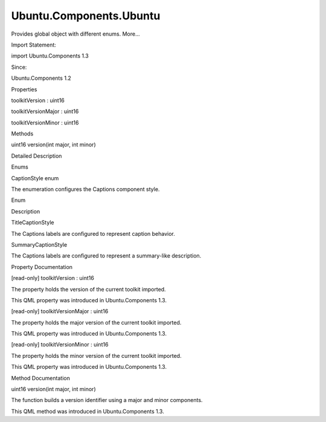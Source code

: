 Ubuntu.Components.Ubuntu
========================

.. raw:: html

   <p>

Provides global object with different enums. More...

.. raw:: html

   </p>

.. raw:: html

   <!-- @@@Ubuntu -->

.. raw:: html

   <table class="alignedsummary">

.. raw:: html

   <tr>

.. raw:: html

   <td class="memItemLeft rightAlign topAlign">

Import Statement:

.. raw:: html

   </td>

.. raw:: html

   <td class="memItemRight bottomAlign">

import Ubuntu.Components 1.3

.. raw:: html

   </td>

.. raw:: html

   </tr>

.. raw:: html

   <tr>

.. raw:: html

   <td class="memItemLeft rightAlign topAlign">

Since:

.. raw:: html

   </td>

.. raw:: html

   <td class="memItemRight bottomAlign">

Ubuntu.Components 1.2

.. raw:: html

   </td>

.. raw:: html

   </tr>

.. raw:: html

   </table>

.. raw:: html

   <ul>

.. raw:: html

   </ul>

.. raw:: html

   <h2 id="properties">

Properties

.. raw:: html

   </h2>

.. raw:: html

   <ul>

.. raw:: html

   <li class="fn">

toolkitVersion : uint16

.. raw:: html

   </li>

.. raw:: html

   <li class="fn">

toolkitVersionMajor : uint16

.. raw:: html

   </li>

.. raw:: html

   <li class="fn">

toolkitVersionMinor : uint16

.. raw:: html

   </li>

.. raw:: html

   </ul>

.. raw:: html

   <h2 id="methods">

Methods

.. raw:: html

   </h2>

.. raw:: html

   <ul>

.. raw:: html

   <li class="fn">

uint16 version(int major, int minor)

.. raw:: html

   </li>

.. raw:: html

   </ul>

.. raw:: html

   <!-- $$$Ubuntu-description -->

.. raw:: html

   <h2 id="details">

Detailed Description

.. raw:: html

   </h2>

.. raw:: html

   </p>

.. raw:: html

   <h3>

Enums

.. raw:: html

   </h3>

.. raw:: html

   <h5>

CaptionStyle enum

.. raw:: html

   </h5>

.. raw:: html

   <p>

The enumeration configures the Captions component style.

.. raw:: html

   </p>

.. raw:: html

   <table class="generic">

.. raw:: html

   <thead>

.. raw:: html

   <tr class="qt-style">

.. raw:: html

   <th>

Enum

.. raw:: html

   </th>

.. raw:: html

   <th>

Description

.. raw:: html

   </th>

.. raw:: html

   </tr>

.. raw:: html

   </thead>

.. raw:: html

   <tr valign="top">

.. raw:: html

   <td>

TitleCaptionStyle

.. raw:: html

   </td>

.. raw:: html

   <td>

The Captions labels are configured to represent caption behavior.

.. raw:: html

   </td>

.. raw:: html

   </tr>

.. raw:: html

   <tr valign="top">

.. raw:: html

   <td>

SummaryCaptionStyle

.. raw:: html

   </td>

.. raw:: html

   <td>

The Captions labels are configured to represent a summary-like
description.

.. raw:: html

   </td>

.. raw:: html

   </tr>

.. raw:: html

   </table>

.. raw:: html

   <!-- @@@Ubuntu -->

.. raw:: html

   <h2>

Property Documentation

.. raw:: html

   </h2>

.. raw:: html

   <!-- $$$toolkitVersion -->

.. raw:: html

   <table class="qmlname">

.. raw:: html

   <tr valign="top" id="toolkitVersion-prop">

.. raw:: html

   <td class="tblQmlPropNode">

.. raw:: html

   <p>

[read-only] toolkitVersion : uint16

.. raw:: html

   </p>

.. raw:: html

   </td>

.. raw:: html

   </tr>

.. raw:: html

   </table>

.. raw:: html

   <p>

The property holds the version of the current toolkit imported.

.. raw:: html

   </p>

.. raw:: html

   <p>

This QML property was introduced in Ubuntu.Components 1.3.

.. raw:: html

   </p>

.. raw:: html

   <!-- @@@toolkitVersion -->

.. raw:: html

   <table class="qmlname">

.. raw:: html

   <tr valign="top" id="toolkitVersionMajor-prop">

.. raw:: html

   <td class="tblQmlPropNode">

.. raw:: html

   <p>

[read-only] toolkitVersionMajor : uint16

.. raw:: html

   </p>

.. raw:: html

   </td>

.. raw:: html

   </tr>

.. raw:: html

   </table>

.. raw:: html

   <p>

The property holds the major version of the current toolkit imported.

.. raw:: html

   </p>

.. raw:: html

   <p>

This QML property was introduced in Ubuntu.Components 1.3.

.. raw:: html

   </p>

.. raw:: html

   <!-- @@@toolkitVersionMajor -->

.. raw:: html

   <table class="qmlname">

.. raw:: html

   <tr valign="top" id="toolkitVersionMinor-prop">

.. raw:: html

   <td class="tblQmlPropNode">

.. raw:: html

   <p>

[read-only] toolkitVersionMinor : uint16

.. raw:: html

   </p>

.. raw:: html

   </td>

.. raw:: html

   </tr>

.. raw:: html

   </table>

.. raw:: html

   <p>

The property holds the minor version of the current toolkit imported.

.. raw:: html

   </p>

.. raw:: html

   <p>

This QML property was introduced in Ubuntu.Components 1.3.

.. raw:: html

   </p>

.. raw:: html

   <!-- @@@toolkitVersionMinor -->

.. raw:: html

   <h2>

Method Documentation

.. raw:: html

   </h2>

.. raw:: html

   <!-- $$$version -->

.. raw:: html

   <table class="qmlname">

.. raw:: html

   <tr valign="top" id="version-method">

.. raw:: html

   <td class="tblQmlFuncNode">

.. raw:: html

   <p>

uint16 version(int major, int minor)

.. raw:: html

   </p>

.. raw:: html

   </td>

.. raw:: html

   </tr>

.. raw:: html

   </table>

.. raw:: html

   <p>

The function builds a version identifier using a major and minor
components.

.. raw:: html

   </p>

.. raw:: html

   <p>

This QML method was introduced in Ubuntu.Components 1.3.

.. raw:: html

   </p>

.. raw:: html

   <!-- @@@version -->


